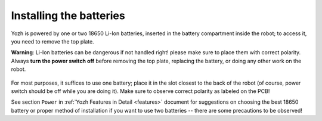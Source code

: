 Installing the batteries
========================

Yozh is powered by one or two 18650 Li-Ion batteries, inserted in the
battery compartment inside the robot; to access it, you need to remove
the top plate.  

**Warning**: Li-Ion batteries can be dangerous if not handled right! please
make sure to place them with  correct polarity. 
Always **turn the power switch off** before
removing the top plate, replacing the battery,  
or doing any other work on the robot.

.. figure:: ../images/batteries.jpg
    :alt: Batteries
    :width: 80%

For most purposes, it suffices to use one battery; 
place it in the slot closest to the back of the robot 
(of course, power switch should be off while you are doing it). Make sure 
to observe correct polarity as labeled on the PCB!

See section ``Power`` in :ref:`Yozh Features in Detail <features>` document 
for suggestions on choosing the best 18650 battery or proper method of 
installation if you want to use two batteries -- there are some precautions to be observed!
